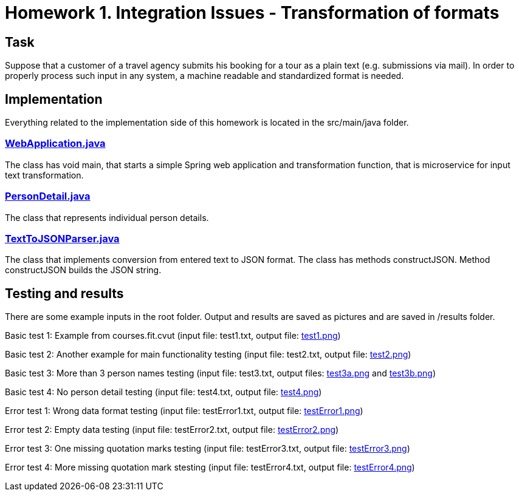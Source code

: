# Homework 1. Integration Issues - Transformation of formats

## Task

Suppose that a customer of a travel agency submits his booking for a tour as a plain text (e.g. submissions via mail). In order to properly process such input in any system, a machine readable and standardized format is needed.

## Implementation

Everything related to the implementation side of this homework is located in the src/main/java folder.

### xref:01/src/main/java/services/WebApplication.java#[WebApplication.java]

The class has void main, that starts a simple Spring web application and transformation function, that is microservice for input text transformation. 

### xref:01/src/main/java/parser/PersonDetail.java#[PersonDetail.java]

The class that represents individual person details.

### xref:01/src/main/java/parser/TextToJSONParser.java#[TextToJSONParser.java]

The class that implements conversion from entered text to JSON format. The class has methods constructJSON. Method constructJSON builds the JSON string.

## Testing and results
There are some example inputs in the root folder. Output and results are saved as pictures and are saved in /results folder.

Basic test 1: Example from courses.fit.cvut (input file: test1.txt, output file: xref:01/results/test1.png#[test1.png])  

Basic test 2: Another example for main functionality testing (input file: test2.txt, output file: xref:01/results/test2.png#[test2.png])

Basic test 3: More than 3 person names testing (input file: test3.txt, output files: xref:01/results/test3a.png#[test3a.png] and xref:01/results/test3b.png#[test3b.png]) 

Basic test 4: No person detail testing (input file: test4.txt, output file: xref:01/results/test4.png#[test4.png]) 


Error test 1: Wrong data format testing (input file: testError1.txt, output file: xref:01/results/testError1.png#[testError1.png])
 
Error test 2: Empty data testing (input file: testError2.txt, output file: xref:01/results/testError2.png#[testError2.png])

Error test 3: One missing quotation marks testing (input file: testError3.txt, output file: xref:01/results/testError3.png#[testError3.png])

Error test 4: More missing quotation mark stesting  (input file: testError4.txt, output file: xref:01/results/testError4.png#[testError4.png])

